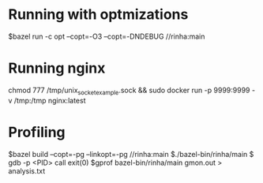 * Running with optmizations

$bazel run -c opt --copt=-O3 --copt=-DNDEBUG //rinha:main

* Running nginx

chmod 777 /tmp/unix_socket_example.sock && sudo docker run -p 9999:9999 -v /tmp:/tmp nginx:latest

* Profiling

$bazel build  --copt=-pg --linkopt=-pg //rinha:main
$./bazel-bin/rinha/main
$ gdb -p <PID>
    call exit(0)
$gprof bazel-bin/rinha/main gmon.out > analysis.txt
